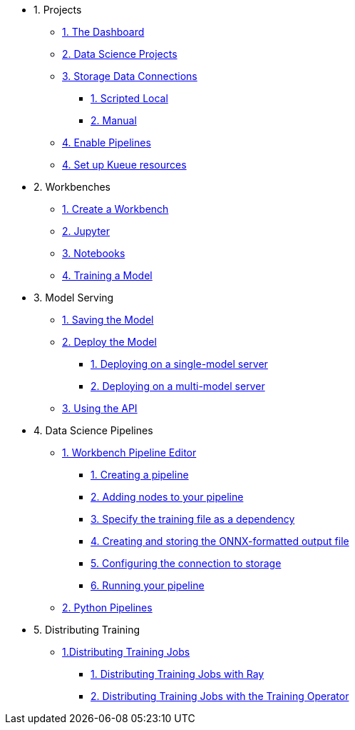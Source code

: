 * 1. Projects
** xref:navigating-to-the-dashboard.adoc[1. The Dashboard]
** xref:setting-up-your-data-science-project.adoc[2. Data Science Projects]
** xref:storing-data-with-connections.adoc[3. Storage Data Connections]
*** xref:running-a-script-to-install-storage.adoc[1. Scripted Local]
*** xref:creating-connections-to-storage.adoc[2. Manual]
** xref:enabling-data-science-pipelines.adoc[4. Enable Pipelines]
** xref:setting-up-kueue-resources.adoc[4. Set up Kueue resources]

* 2. Workbenches
** xref:creating-a-workbench.adoc[1. Create a Workbench]
** xref:importing-files-into-jupyter.adoc[2. Jupyter]
** xref:running-code-in-a-notebook.adoc[3. Notebooks]
** xref:training-a-model.adoc[4. Training a Model]

* 3. Model Serving
** xref:preparing-a-model-for-deployment.adoc[1. Saving the Model]
** xref:deploying-a-model.adoc[2. Deploy the Model]
*** xref:deploying-a-model-single-model-server.adoc[1. Deploying on a single-model server]
*** xref:deploying-a-model-multi-model-server.adoc[2. Deploying on a multi-model server]
** xref:testing-the-model-api.adoc[3. Using the API]

* 4. Data Science Pipelines
// ** xref:enabling-data-science-pipelines.adoc[1. Enable Pipelines]
** xref:automating-workflows-with-pipelines.adoc[1. Workbench Pipeline Editor]
*** xref:creating-a-pipeline.adoc[1. Creating a pipeline]
*** xref:adding-nodes-to-your-pipeline.adoc[2. Adding nodes to your pipeline]
*** xref:specifying-the-training-file-as-a-dependency.adoc[3. Specify the training file as a dependency]
*** xref:creating-and-storing-the-onnx-output-file.adoc[4. Creating and storing the ONNX-formatted output file]
*** xref:configuring-the-connection-to-storage.adoc[5. Configuring the connection to storage]
*** xref:running-your-pipeline.adoc[6. Running your pipeline]
** xref:running-a-pipeline-generated-from-python-code.adoc[2. Python Pipelines]

* 5. Distributing Training
** xref:distributing-training-jobs.adoc[1.Distributing Training Jobs]
*** xref:distributing-training-jobs-with-ray.adoc[1. Distributing Training Jobs with Ray]
*** xref:distributing-training-jobs-with-kfto.adoc[2. Distributing Training Jobs with the Training Operator]
